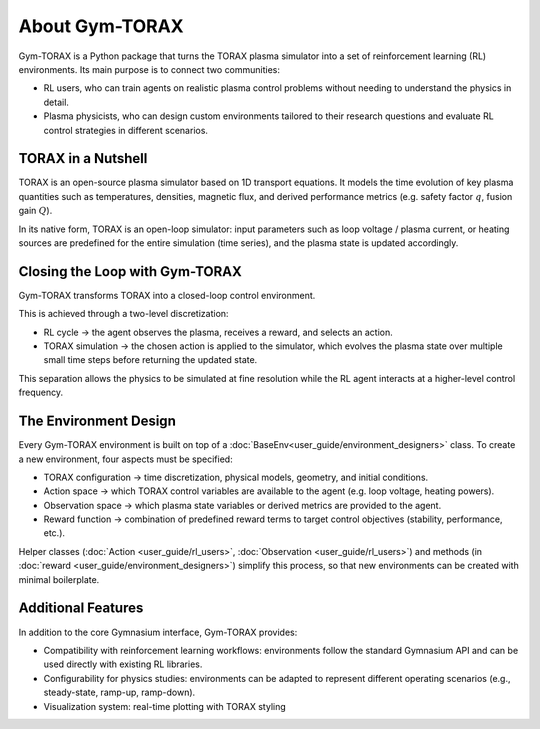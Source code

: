 About Gym-TORAX
=================

Gym-TORAX is a Python package that turns the TORAX
plasma simulator into a set of reinforcement learning (RL) environments. 
Its main purpose is to connect two communities:

- RL users, who can train agents on realistic plasma control problems without 
  needing to understand the physics in detail.

- Plasma physicists, who can design custom environments tailored to their research 
  questions and evaluate RL control strategies in different scenarios.

TORAX in a Nutshell
--------------------

TORAX is an open-source plasma simulator based on 1D transport equations. 
It models the time evolution of key plasma quantities such as temperatures, densities, 
magnetic flux, and derived performance metrics (e.g. safety factor :math:`q`, fusion gain :math:`Q`).

In its native form, TORAX is an open-loop simulator: input parameters such as loop voltage /
plasma current, or heating sources are predefined for the entire simulation (time series), and the plasma 
state is updated accordingly.

Closing the Loop with Gym-TORAX
--------------------------------

Gym-TORAX transforms TORAX into a closed-loop control environment.

This is achieved through a two-level discretization:

- RL cycle → the agent observes the plasma, receives a reward, and selects an action.

- TORAX simulation → the chosen action is applied to the simulator, which evolves the 
  plasma state over multiple small time steps before returning the updated state.

This separation allows the physics to be simulated at fine resolution while the RL 
agent interacts at a higher-level control frequency.

The Environment Design
--------------------------

Every Gym-TORAX environment is built on top of a :doc:`BaseEnv<user_guide/environment_designers>` class. To create a new 
environment, four aspects must be specified:

- TORAX configuration → time discretization, physical models, geometry, and initial 
  conditions.

- Action space → which TORAX control variables are available to the agent (e.g. loop 
  voltage, heating powers).

- Observation space → which plasma state variables or derived metrics are provided to the agent.

- Reward function → combination of predefined reward terms to target control objectives 
  (stability, performance, etc.).

Helper classes (:doc:`Action <user_guide/rl_users>`, :doc:`Observation <user_guide/rl_users>`) and methods 
(in :doc:`reward <user_guide/environment_designers>`) simplify this process, so that new environments can 
be created with minimal boilerplate.

Additional Features
--------------------

In addition to the core Gymnasium interface, Gym-TORAX provides:

- Compatibility with reinforcement learning workflows: environments follow the 
  standard Gymnasium API and can be used directly with existing RL libraries.

- Configurability for physics studies: environments can be adapted to represent 
  different operating scenarios (e.g., steady-state, ramp-up, ramp-down).

- Visualization system: real-time plotting with TORAX styling